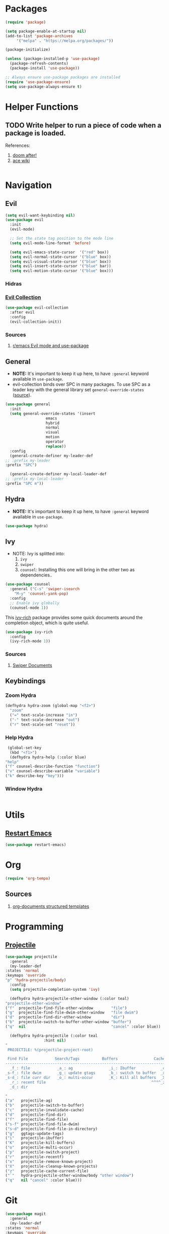 * Packages
  
  #+begin_src emacs-lisp
    (require 'package)

    (setq package-enable-at-startup nil)
    (add-to-list 'package-archives
		 '("melpa" . "https://melpa.org/packages/"))

    (package-initialize)

    (unless (package-installed-p 'use-package)
      (package-refresh-contents)
      (package-install 'use-package))

    ;; Always ensure use-package packages are installed
    (require 'use-package-ensure)
    (setq use-package-always-ensure t)
  #+end_src
  
* Helper Functions
  
** TODO Write helper to run a piece of code when a package is loaded.
   References:
   1. [[https://github.com/hlissner/doom-emacs/blob/2441d28ad15a9a2410f8d65641961ea5b1d39782/core/core-lib.el#L333][doom after!]]
   2. [[https://github.com/abo-abo/ace-window/wiki][ace wiki]]

  #+begin_src emacs-lisp
  #+end_src

* Navigation
** Evil
  #+begin_src emacs-lisp
    (setq evil-want-keybinding nil)
    (use-package evil
      :init
      (evil-mode)

      ;; Set the state tag position to the mode line
      (setq evil-mode-line-format 'before)

      (setq evil-emacs-state-cursor  '("red" box))
      (setq evil-normal-state-cursor '("blue" box))
      (setq evil-visual-state-cursor '("blue" box))
      (setq evil-insert-state-cursor '("blue" bar))
      (setq evil-motion-state-cursor '("blue" box)))
  #+end_src

*** Hidras
*** [[https://github.com/emacs-evil/evil-collection][Evil Collection]]

  #+begin_src emacs-lisp
    (use-package evil-collection
      :after evil
      :config
      (evil-collection-init))
  #+end_src
  
*** Sources
    1. [[https://www.reddit.com/r/emacs/comments/726p7i/evil_mode_and_use_package/][r/emacs Evil mode and use-package]]
** General
   
   - *NOTE:* It's important to keep it up here, to have ~:general~
     keyword available in ~use-package~.
   - evil-collection binds over SPC in many packages. To use SPC as a
     leader key with the general library set
     ~general-override-states~ ([[https://github.com/emacs-evil/evil-collection#faq][source]]).

   #+begin_src emacs-lisp
     (use-package general
       :init
       (setq general-override-states '(insert
				       emacs
				       hybrid
				       normal
				       visual
				       motion
				       operator
				       replace))
       :config
       (general-create-definer my-leader-def
	 ;; :prefix my-leader
	 :prefix "SPC")

       (general-create-definer my-local-leader-def
	 ;; :prefix my-local-leader
	 :prefix "SPC m"))
   #+end_src
   
** Hydra

   - *NOTE:* It's important to keep it up here, to have ~:general~
     keyword available in ~use-package~.
     
   #+begin_src emacs-lisp
     (use-package hydra)
   #+end_src

** Ivy
   - NOTE: Ivy is splitted into:
     1. ~ivy~
     2. ~swiper~
     3. ~counsel~: Installing this one will bring in the other two as
        dependencies..

   #+begin_src emacs-lisp
     (use-package counsel
       :general ("C-s" 'swiper-isearch
		 "M-y" 'counsel-yank-pop)
       :config
       ;; Enable ivy globally
       (counsel-mode 1))
   #+end_src
   
   This [[https://github.com/Yevgnen/ivy-rich][ivy-rich]] package provides some quick documents around the
   completion object, which is quite useful.
   
   #+begin_src emacs-lisp
     (use-package ivy-rich
       :config
       (ivy-rich-mode 1))
   #+end_src

*** Sources
    1. [[https://oremacs.com/swiper/][Swiper Documents]]
  
** Keybindings
*** Zoom Hydra
   
   #+begin_src emacs-lisp
     (defhydra hydra-zoom (global-map "<f2>")
       "zoom"
       ("=" text-scale-increase "in")
       ("-" text-scale-decrease "out")
       ("r" text-scale-set "reset"))
   #+end_src
   
*** Help Hydra

    #+begin_src emacs-lisp
      (global-set-key
       (kbd "<f1>")
       (defhydra hydra-help (:color blue)
	 "help"
	 ("f" counsel-describe-function "function")
	 ("v" counsel-describe-variable "variable")
	 ("k" describe-key "key")))
    #+end_src
    
*** Window Hydra

    #+begin_src emacs-lisp
    
    #+end_src
* Utils

** [[https://github.com/iqbalansari/restart-emacs][Restart Emacs]]
   #+begin_src emacs-lisp
     (use-package restart-emacs)
   #+end_src

* Org

  #+begin_src emacs-lisp
    (require 'org-tempo)
  #+end_src
  
** Sources
   1. [[https://orgmode.org/manual/Structure-Templates.html][org-documents structured templates]]

* Programming
** [[https://github.com/bbatsov/projectile][Projectile]]

   #+begin_src emacs-lisp
     (use-package projectile
       :general
       (my-leader-def
	 :states 'normal
	 :keymaps 'override
	 "p" 'hydra-projectile/body)
       :config
       (setq projectile-completion-system 'ivy)

       (defhydra hydra-projectile-other-window (:color teal)
	 "projectile-other-window"
	 ("f"  projectile-find-file-other-window        "file")
	 ("g"  projectile-find-file-dwim-other-window   "file dwim")
	 ("d"  projectile-find-dir-other-window         "dir")
	 ("b"  projectile-switch-to-buffer-other-window "buffer")
	 ("q"  nil                                      "cancel" :color blue))

       (defhydra hydra-projectile (:color teal
					  :hint nil)
	 "
	  PROJECTILE: %(projectile-project-root)

	  Find File            Search/Tags          Buffers                Cache
     ------------------------------------------------------------------------------------------
       _f_: file            _a_: ag                _i_: Ibuffer           _c_: cache clear
     _s-f_: file dwim       _g_: update gtags      _b_: switch to buffer  _x_: remove known project
     _s-d_: file curr dir   _o_: multi-occur       _K_: Kill all buffers  _X_: cleanup non-existing
       _r_: recent file                                               ^^^^_z_: cache current
       _d_: dir

     "
	 ("a"   projectile-ag)
	 ("b"   projectile-switch-to-buffer)
	 ("c"   projectile-invalidate-cache)
	 ("d"   projectile-find-dir)
	 ("f"   projectile-find-file)
	 ("s-f" projectile-find-file-dwim)
	 ("s-d" projectile-find-file-in-directory)
	 ("g"   ggtags-update-tags)
	 ("i"   projectile-ibuffer)
	 ("K"   projectile-kill-buffers)
	 ("o"   projectile-multi-occur)
	 ("p"   projectile-switch-project)
	 ("r"   projectile-recentf)
	 ("x"   projectile-remove-known-project)
	 ("X"   projectile-cleanup-known-projects)
	 ("z"   projectile-cache-current-file)
	 ("`"   hydra-projectile-other-window/body "other window")
	 ("q"   nil "cancel" :color blue)))
   #+end_src

* Git

  #+begin_src emacs-lisp
    (use-package magit
      :general
      (my-leader-def
	:states 'normal
	:keymaps 'override
	"gg" 'magit-status))

    (use-package evil-magit)
  #+end_src
